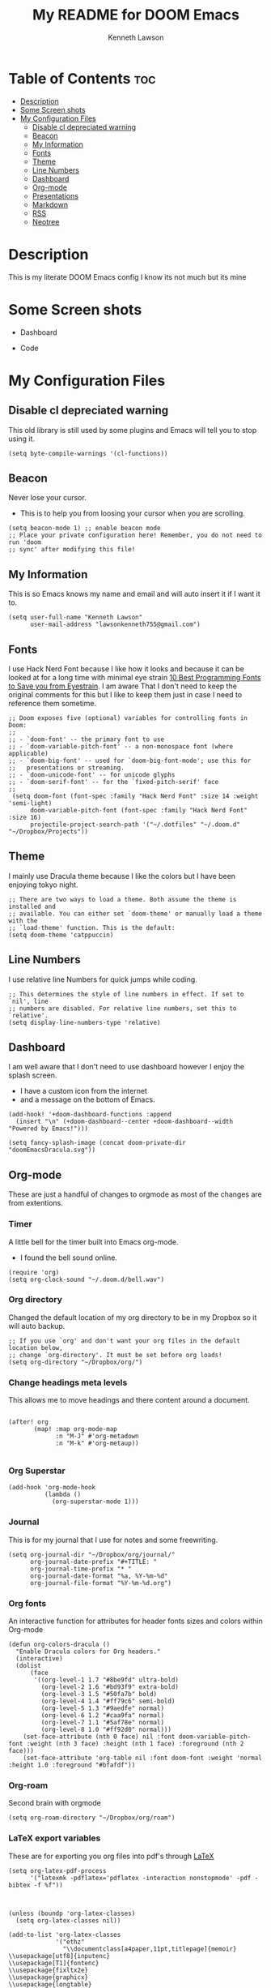 #+TITLE:   My README for DOOM Emacs
#+AUTHOR: Kenneth Lawson
#+PROPERTY: header-args :tangle config.el
#+STARTUP: showeverything

* Table of Contents :toc:
- [[#description][Description]]
- [[#some-screen-shots][Some Screen shots]]
- [[#my-configuration-files][My Configuration Files]]
  - [[#disable-cl-depreciated-warning][Disable cl depreciated warning]]
  - [[#beacon][Beacon]]
  - [[#my-information][My Information]]
  - [[#fonts][Fonts]]
  - [[#theme][Theme]]
  - [[#line-numbers][Line Numbers]]
  - [[#dashboard][Dashboard]]
  - [[#org-mode][Org-mode]]
  - [[#presentations][Presentations]]
  - [[#markdown][Markdown]]
  - [[#rss][RSS]]
  - [[#neotree][Neotree]]

* Description
# A summary of what this module does.
This is my literate DOOM Emacs config I know its not much but its mine

* Some Screen shots
- Dashboard
  #+DESCRIPTION: This is my dashboard
  [[./screenshots/dashboard.png]]
- Code
  #+DESCRIPTION: a screenshot of my code
  [[./screenshots/code.png]]

* My Configuration Files

** Disable cl depreciated warning
 This old library is still used by some plugins and Emacs will tell you to stop using it.
 #+begin_src elisp
 (setq byte-compile-warnings '(cl-functions))
 #+end_src

** Beacon
 Never lose your cursor.
 - This is to help you from loosing your cursor when you are scrolling.
 #+begin_src elisp
 (setq beacon-mode 1) ;; enable beacon mode
 ;; Place your private configuration here! Remember, you do not need to run 'doom
 ;; sync' after modifying this file!
 #+end_src

** My Information
 This is so Emacs knows my name and email and will auto insert it if I want it to.
 #+begin_src elisp
 (setq user-full-name "Kenneth Lawson"
       user-mail-address "lawsonkenneth755@gmail.com")
 #+end_src

** Fonts
I use Hack Nerd Font because I like how it looks and because it can be looked at for a long time with minimal eye strain [[https://www.asktheegghead.com/10-best-programming-fonts-to-save-you-from-eyestrain/][10 Best Programming Fonts to Save you from Eyestrain]]. I am aware That I don't need to keep the original comments for this but I like to keep them just in case I need to reference them sometime.
#+begin_src elisp
;; Doom exposes five (optional) variables for controlling fonts in Doom:
;;
;; - `doom-font' -- the primary font to use
;; - `doom-variable-pitch-font' -- a non-monospace font (where applicable)
;; - `doom-big-font' -- used for `doom-big-font-mode'; use this for
;;   presentations or streaming.
;; - `doom-unicode-font' -- for unicode glyphs
;; - `doom-serif-font' -- for the `fixed-pitch-serif' face
;;
 (setq doom-font (font-spec :family "Hack Nerd Font" :size 14 :weight 'semi-light)
      doom-variable-pitch-font (font-spec :family "Hack Nerd Font" :size 16)
      projectile-project-search-path '("~/.dotfiles" "~/.doom.d" "~/Dropbox/Projects"))
#+end_src

#+RESULTS:
| ~/.dotfiles | ~/.doom.d | ~/Dropbox/Projects |

** Theme
I mainly use Dracula theme because I like the colors but I have been enjoying tokyo night.
#+begin_src elisp
;; There are two ways to load a theme. Both assume the theme is installed and
;; available. You can either set `doom-theme' or manually load a theme with the
;; `load-theme' function. This is the default:
(setq doom-theme 'catppuccin)
#+end_src
** Line Numbers
I use relative line Numbers for quick jumps while coding.
#+begin_src elisp
;; This determines the style of line numbers in effect. If set to `nil', line
;; numbers are disabled. For relative line numbers, set this to `relative'.
(setq display-line-numbers-type 'relative)
#+end_src

** Dashboard
I am well aware that I don't need to use dashboard however I enjoy the splash screen.
- I have a custom icon from the internet
- and a message on the bottom of Emacs.
#+begin_src elisp
(add-hook! '+doom-dashboard-functions :append
  (insert "\n" (+doom-dashboard--center +doom-dashboard--width "Powered by Emacs!")))

(setq fancy-splash-image (concat doom-private-dir "doomEmacsDracula.svg"))
#+end_src

** Org-mode
These are just a handful of changes to orgmode as most of the changes are from extentions.
*** Timer
A little bell for the timer built into Emacs org-mode.
- I found the bell sound online.
#+begin_src elisp
(require 'org)
(setq org-clock-sound "~/.doom.d/bell.wav")
#+end_src
*** Org directory
Changed the default location of my org directory to be in my Dropbox so it will auto backup.
#+begin_src elisp
;; If you use `org' and don't want your org files in the default location below,
;; change `org-directory'. It must be set before org loads!
(setq org-directory "~/Dropbox/org/")
#+end_src
*** Change headings meta levels
This allows me to move headings and there content around a document.
#+begin_src elisp

(after! org
       (map! :map org-mode-map
             :n "M-J" #'org-metadown
             :n "M-k" #'org-metaup))

#+end_src
*** Org Superstar
#+begin_src elisp
(add-hook 'org-mode-hook
          (lambda ()
            (org-superstar-mode 1)))
#+end_src
*** Journal
This is for my journal that I use for notes and some freewriting.
#+begin_src elisp
(setq org-journal-dir "~/Dropbox/org/journal/"
      org-journal-date-prefix "#+TITLE: "
      org-journal-time-prefix "* "
      org-journal-date-format "%a, %Y-%m-%d"
      org-journal-file-format "%Y-%m-%d.org")
#+end_src
*** Org fonts
An interactive function for attributes for header fonts sizes and colors within Org-mode
#+begin_src elisp
(defun org-colors-dracula ()
  "Enable Dracula colors for Org headers."
  (interactive)
  (dolist
      (face
       '((org-level-1 1.7 "#8be9fd" ultra-bold)
         (org-level-2 1.6 "#bd93f9" extra-bold)
         (org-level-3 1.5 "#50fa7b" bold)
         (org-level-4 1.4 "#ff79c6" semi-bold)
         (org-level-5 1.3 "#9aedfe" normal)
         (org-level-6 1.2 "#caa9fa" normal)
         (org-level-7 1.1 "#5af78e" normal)
         (org-level-8 1.0 "#ff92d0" normal)))
    (set-face-attribute (nth 0 face) nil :font doom-variable-pitch-font :weight (nth 3 face) :height (nth 1 face) :foreground (nth 2 face)))
    (set-face-attribute 'org-table nil :font doom-font :weight 'normal :height 1.0 :foreground "#bfafdf"))
#+end_src
*** Org-roam
Second brain with orgmode
#+begin_src elisp
(setq org-roam-directory "~/Dropbox/org/roam")
#+end_src
*** LaTeX export variables
These are for exporting you org files into pdf's through [[https://www.latex-project.org/][LaTeX]]
#+begin_src elisp
(setq org-latex-pdf-process
      '("latexmk -pdflatex='pdflatex -interaction nonstopmode' -pdf -bibtex -f %f"))



(unless (boundp 'org-latex-classes)
  (setq org-latex-classes nil))

(add-to-list 'org-latex-classes
             '("ethz"
               "\\documentclass[a4paper,11pt,titlepage]{memoir}
\\usepackage[utf8]{inputenc}
\\usepackage[T1]{fontenc}
\\usepackage{fixltx2e}
\\usepackage{graphicx}
\\usepackage{longtable}
\\usepackage{float}
\\usepackage{wrapfig}
\\usepackage{rotating}
\\usepackage[normalem]{ulem}
\\usepackage{amsmath}
\\usepackage{textcomp}
\\usepackage{marvosym}
\\usepackage{wasysym}
\\usepackage{amssymb}
\\usepackage{hyperref}
\\usepackage{mathpazo}
\\usepackage{color}
\\usepackage{enumerate}
\\definecolor{bg}{rgb}{0.95,0.95,0.95}
\\tolerance=1000
      [NO-DEFAULT-PACKAGES]
      [PACKAGES]
      [EXTRA]
\\linespread{1.1}
\\hypersetup{pdfborder=0 0 0}"
               ("\\chapter{%s}" . "\\chapter*{%s}")
               ("\\section{%s}" . "\\section*{%s}")
               ("\\subsection{%s}" . "\\subsection*{%s}")
               ("\\subsubsection{%s}" . "\\subsubsection*{%s}")
               ("\\paragraph{%s}" . "\\paragraph*{%s}")
               ("\\subparagraph{%s}" . "\\subparagraph*{%s}")))


(add-to-list 'org-latex-classes
             '("article"
               "\\documentclass[11pt,a4paper]{article}
\\usepackage[utf8]{inputenc}
\\usepackage[T1]{fontenc}
\\usepackage{fixltx2e}
\\usepackage{graphicx}
\\usepackage{longtable}
\\usepackage{float}
\\usepackage{wrapfig}
\\usepackage{rotating}
\\usepackage[normalem]{ulem}
\\usepackage{amsmath}
\\usepackage{textcomp}
\\usepackage{marvosym}
\\usepackage{wasysym}
\\usepackage{amssymb}
\\usepackage{hyperref}
\\usepackage{mathpazo}
\\usepackage{color}
\\usepackage{enumerate}
\\definecolor{bg}{rgb}{0.95,0.95,0.95}
\\tolerance=1000
      [NO-DEFAULT-PACKAGES]
      [PACKAGES]
      [EXTRA]
\\linespread{1.1}
\\hypersetup{pdfborder=0 0 0}"
               ("\\section{%s}" . "\\section*{%s}")
               ("\\subsection{%s}" . "\\subsection*{%s}")
               ("\\subsubsection{%s}" . "\\subsubsection*{%s}")
               ("\\paragraph{%s}" . "\\paragraph*{%s}")))


(add-to-list 'org-latex-classes '("ebook"
                                  "\\documentclass[11pt, oneside]{memoir}
\\setstocksize{9in}{6in}
\\settrimmedsize{\\stockheight}{\\stockwidth}{*}
\\setlrmarginsandblock{2cm}{2cm}{*} % Left and right margin
\\setulmarginsandblock{2cm}{2cm}{*} % Upper and lower margin
\\checkandfixthelayout
% Much more laTeX code omitted
"
                                  ("\\chapter{%s}" . "\\chapter*{%s}")
                                  ("\\section{%s}" . "\\section*{%s}")
                                  ("\\subsection{%s}" . "\\subsection*{%s}")))
#+end_src

** Presentations
*** org-presents
[[https://github.com/rlister/org-present][org-present github]]
#+begin_src elisp
(eval-after-load "org-present"
  '(progn
     (add-hook 'org-present-mode-hook
               (lambda ()
                 (org-present-big)
                 (org-display-inline-images)
                 (org-present-hide-cursor)
                 (org-present-read-only)))
     (add-hook 'org-present-mode-quit-hook
               (lambda ()
                 (org-present-small)
                 (org-remove-inline-images)
                 (org-present-show-cursor)
                 (org-present-read-write)))))
#+end_src

** Markdown
Variable Markdown header sizes
#+begin_src elisp
(custom-set-faces
 '(markdown-header-face ((t (:inherit font-lock-function-name-face :weight bold :family "variable-pitch"))))
 '(markdown-header-face-1 ((t (:inherit markdown-header-face :height 1.8))))
 '(markdown-header-face-2 ((t (:inherit markdown-header-face :height 1.4))))
 '(markdown-header-face-3 ((t (:inherit markdown-header-face :height 1.2)))))
#+end_src

** RSS
I use elfeed which is a RSS reader in Emacs
with the main feeds that I use.
#+begin_src elisp
(require 'elfeed-goodies)
(elfeed-goodies/setup)
(setq elfeed-goodies/entry-pane-size 0.5)
(setq elfeed-feeds (quote
                    (("https://gamingonlinux.com/article_rss.php" gaming on linux)
                     ("https://hackaday.com/blog/feedd/" hackaday)
                     ("https://opensource.com/feed" opensource linux)
                     ("https://www.snopes.com/feed/" snopes)
                     ("https://chaski.huffpost.com/us/auto/vertical/books" hp books)
                     ("https://chaski.huffpost.com/us/auto/vertical/education" hp education)
                     ("https://chaski.huffpost.com/us/auto/vertical/queer-voices" hp queer)
                     ("https://chaski.huffpost.com/us/auto/vertical/science" hp science)
                     ("https://chaski.huffpost.com/us/auto/vertical/technology" hp technology)
                     ("https://chaski.huffpost.com/us/auto/vertical/green" hp green)
                     ("https://chaski.huffpost.com/us/auto/vertical/media" hp media)
                     ("https://chaski.huffpost.com/us/auto/vertical/politics" hp politics)
                     ("https://chaski.huffpost.com/us/auto/vertical/religion" hp religion)
                     ("https://chaski.huffpost.com/us/auto/vertical/world-news" hp world)
                     ("https://chaski.huffpost.com/us/auto/vertical/us-news" hp us)
                     ("https://opensource.com/feed" opensource linux)
                     ("https://linux.softpedia.com/backend.xml" softpedia linux)
                     ("https://itsfoss.com/feed/" itsfoss)
                     ("https://www.zdnet.com/topic/linux/rss.xml" zdnet linux)
                     ("https://www.phoronix.com/rss.php" phoronix)
                     ("http://feeds.feedburner.com/d0od" omgubuntu)
                     ("https://www.computerworld.com/index.rss" computerworld)
                     ("https://feeds.arstechnica.com/arstechnica/index" arstechnica)
                     ("http://www.theverge.com/rss/index.xml" the verge))))


#+end_src

** Neotree
This is a tree viewer that is reminiscent to those built into IDE's
#+begin_src elisp
(after! neotree
  (setq neo-smart-open t
        neo-window-fixed-size nil))
(after! doom-themes
  (setq doom-neotree-enable-variable-pitch t))
(map! :leader
      :desc "Toggle neotree file viewer" "t n" #'neotree-toggle
      :desc "Open directory in neotree" "d n" #'neotree-dir)
#+end_src
